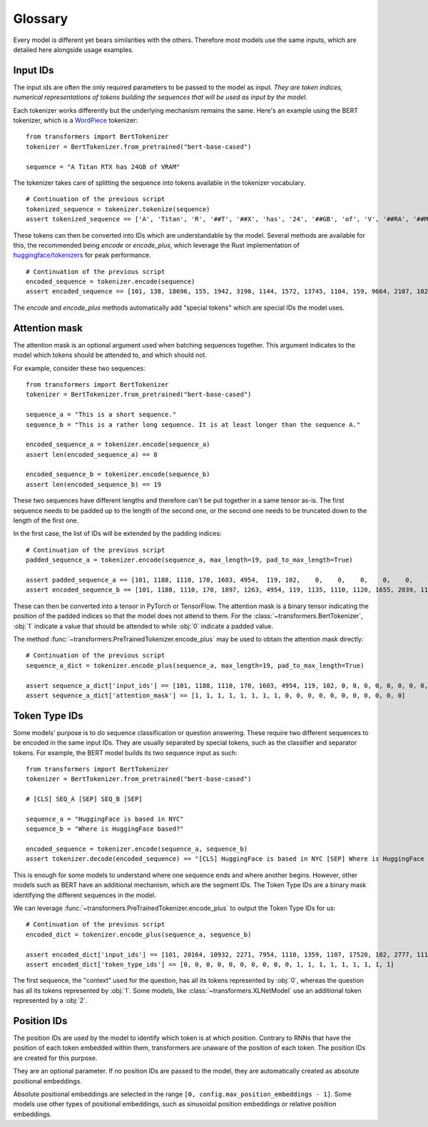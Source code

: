 Glossary
^^^^^^^^^^^^^^^^^^^^^^^^^^^^^^^^^^

Every model is different yet bears similarities with the others. Therefore most models use the same inputs, which are
detailed here alongside usage examples.

Input IDs
--------------------------

The input ids are often the only required parameters to be passed to the model as input. *They are token indices,
numerical representations of tokens building the sequences that will be used as input by the model*.

Each tokenizer works differently but the underlying mechanism remains the same. Here's an example using the BERT
tokenizer, which is a `WordPiece <https://arxiv.org/pdf/1609.08144.pdf>`__ tokenizer:

::

    from transformers import BertTokenizer
    tokenizer = BertTokenizer.from_pretrained("bert-base-cased")

    sequence = "A Titan RTX has 24GB of VRAM"

The tokenizer takes care of splitting the sequence into tokens available in the tokenizer vocabulary.

::

    # Continuation of the previous script
    tokenized_sequence = tokenizer.tokenize(sequence)
    assert tokenized_sequence == ['A', 'Titan', 'R', '##T', '##X', 'has', '24', '##GB', 'of', 'V', '##RA', '##M']

These tokens can then be converted into IDs which are understandable by the model. Several methods are available for
this, the recommended being `encode` or `encode_plus`, which leverage the Rust implementation of
`huggingface/tokenizers <https://github.com/huggingface/tokenizers>`__ for peak performance.

::

    # Continuation of the previous script
    encoded_sequence = tokenizer.encode(sequence)
    assert encoded_sequence == [101, 138, 18696, 155, 1942, 3190, 1144, 1572, 13745, 1104, 159, 9664, 2107, 102]

The `encode` and `encode_plus` methods automatically add "special tokens" which are special IDs the model uses.

Attention mask
--------------------------

The attention mask is an optional argument used when batching sequences together. This argument indicates to the
model which tokens should be attended to, and which should not.

For example, consider these two sequences:

::

    from transformers import BertTokenizer
    tokenizer = BertTokenizer.from_pretrained("bert-base-cased")

    sequence_a = "This is a short sequence."
    sequence_b = "This is a rather long sequence. It is at least longer than the sequence A."

    encoded_sequence_a = tokenizer.encode(sequence_a)
    assert len(encoded_sequence_a) == 8

    encoded_sequence_b = tokenizer.encode(sequence_b)
    assert len(encoded_sequence_b) == 19

These two sequences have different lengths and therefore can't be put together in a same tensor as-is. The first
sequence needs to be padded up to the length of the second one, or the second one needs to be truncated down to
the length of the first one.

In the first case, the list of IDs will be extended by the padding indices:

::

    # Continuation of the previous script
    padded_sequence_a = tokenizer.encode(sequence_a, max_length=19, pad_to_max_length=True)

    assert padded_sequence_a == [101, 1188, 1110, 170, 1603, 4954,  119, 102,    0,    0,    0,    0,    0,    0,    0,    0,   0,   0,   0]
    assert encoded_sequence_b == [101, 1188, 1110, 170, 1897, 1263, 4954, 119, 1135, 1110, 1120, 1655, 2039, 1190, 1103, 4954, 138, 119, 102]

These can then be converted into a tensor in PyTorch or TensorFlow. The attention mask is a binary tensor indicating
the position of the padded indices so that the model does not attend to them. For the
:class:`~transformers.BertTokenizer`, :obj:`1` indicate a value that should be attended to while :obj:`0` indicate
a padded value.

The method :func:`~transformers.PreTrainedTokenizer.encode_plus` may be used to obtain the attention mask directly:

::

    # Continuation of the previous script
    sequence_a_dict = tokenizer.encode_plus(sequence_a, max_length=19, pad_to_max_length=True)

    assert sequence_a_dict['input_ids'] == [101, 1188, 1110, 170, 1603, 4954, 119, 102, 0, 0, 0, 0, 0, 0, 0, 0, 0, 0, 0]
    assert sequence_a_dict['attention_mask'] == [1, 1, 1, 1, 1, 1, 1, 1, 0, 0, 0, 0, 0, 0, 0, 0, 0, 0, 0]


Token Type IDs
--------------------------

Some models' purpose is to do sequence classification or question answering. These require two different sequences to
be encoded in the same input IDs. They are usually separated by special tokens, such as the classifier and separator
tokens. For example, the BERT model builds its two sequence input as such:

::

    from transformers import BertTokenizer
    tokenizer = BertTokenizer.from_pretrained("bert-base-cased")

    # [CLS] SEQ_A [SEP] SEQ_B [SEP]

    sequence_a = "HuggingFace is based in NYC"
    sequence_b = "Where is HuggingFace based?"

    encoded_sequence = tokenizer.encode(sequence_a, sequence_b)
    assert tokenizer.decode(encoded_sequence) == "[CLS] HuggingFace is based in NYC [SEP] Where is HuggingFace based? [SEP]"

This is enough for some models to understand where one sequence ends and where another begins. However, other models
such as BERT have an additional mechanism, which are the segment IDs. The Token Type IDs are a binary mask identifying
the different sequences in the model.

We can leverage :func:`~transformers.PreTrainedTokenizer.encode_plus` to output the Token Type IDs for us:

::

    # Continuation of the previous script
    encoded_dict = tokenizer.encode_plus(sequence_a, sequence_b)

    assert encoded_dict['input_ids'] == [101, 20164, 10932, 2271, 7954, 1110, 1359, 1107, 17520, 102, 2777, 1110, 20164, 10932, 2271, 7954, 1359, 136, 102]
    assert encoded_dict['token_type_ids'] == [0, 0, 0, 0, 0, 0, 0, 0, 0, 0, 1, 1, 1, 1, 1, 1, 1, 1, 1]

The first sequence, the "context" used for the question, has all its tokens represented by :obj:`0`, whereas the
question has all its tokens represented by :obj:`1`. Some models, like :class:`~transformers.XLNetModel` use an
additional token represented by a :obj:`2`.


Position IDs
--------------------------

The position IDs are used by the model to identify which token is at which position. Contrary to RNNs that have the
position of each token embedded within them, transformers are unaware of the position of each token. The position
IDs are created for this purpose.

They are an optional parameter. If no position IDs are passed to the model, they are automatically created as absolute
positional embeddings.

Absolute positional embeddings are selected in the range ``[0, config.max_position_embeddings - 1]``. Some models
use other types of positional embeddings, such as sinusoidal position embeddings or relative position embeddings.
